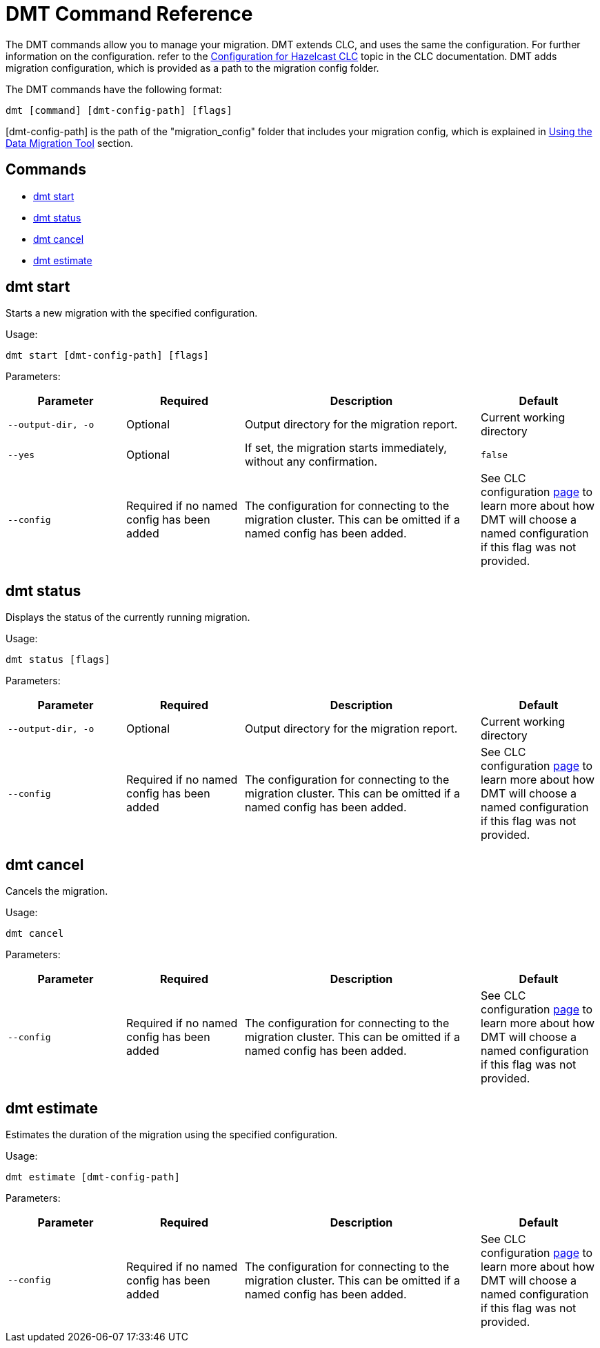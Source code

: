 = DMT Command Reference

The DMT commands allow you to manage your migration. DMT extends CLC, and uses the same the configuration. For further information on the configuration. refer to the https://docs.hazelcast.com/clc/latest/configuration[Configuration for Hazelcast CLC,window=_blank] topic in the CLC documentation. DMT adds migration configuration, which is provided as a path to the migration config folder.

The DMT commands have the following format:

[source,bash]
----
dmt [command] [dmt-config-path] [flags]
----

[dmt-config-path] is the path of the "migration_config" folder that includes your migration config, which is explained in xref:migrate:data-migration-tool.adoc[Using the Data Migration Tool] section.

== Commands

* <<dmt start, dmt start>>
* <<dmt status, dmt status>>
* <<dmt cancel, dmt cancel>>
* <<dmt estimate, dmt estimate>>

== dmt start

Starts a new migration with the specified configuration.

Usage:

[source,bash]
----
dmt start [dmt-config-path] [flags]
----

Parameters:

[cols="1m,1a,2a,1a"]
|===
|Parameter|Required|Description|Default

|`--output-dir`, `-o`
|Optional
|Output directory for the migration report.
|Current working directory

|`--yes`
|Optional
|If set, the migration starts immediately, without any confirmation.
|`false`

|`--config`
|Required if no named config has been added
|The configuration for connecting to the migration cluster. This can be omitted if a named config has been added.
|See CLC configuration https://docs.hazelcast.com/clc/latest/configuration[page] to learn more about how DMT will choose a named configuration if this flag was not provided.

|===

== dmt status

Displays the status of the currently running migration.

Usage:

[source,bash]
----
dmt status [flags]
----

Parameters:

[cols="1m,1a,2a,1a"]
|===
|Parameter|Required|Description|Default

|`--output-dir`, `-o`
|Optional
|Output directory for the migration report.
|Current working directory

|`--config`
|Required if no named config has been added
|The configuration for connecting to the migration cluster. This can be omitted if a named config has been added.
|See CLC configuration https://docs.hazelcast.com/clc/latest/configuration[page] to learn more about how DMT will choose a named configuration if this flag was not provided.

|===

== dmt cancel

Cancels the migration.

Usage:

[source,bash]
----
dmt cancel
----

Parameters:

[cols="1m,1a,2a,1a"]
|===
|Parameter|Required|Description|Default

|`--config`
|Required if no named config has been added
|The configuration for connecting to the migration cluster. This can be omitted if a named config has been added.
|See CLC configuration https://docs.hazelcast.com/clc/latest/configuration[page] to learn more about how DMT will choose a named configuration if this flag was not provided.

|===

== dmt estimate

Estimates the duration of the migration using the specified configuration.

Usage:

[source,bash]
----
dmt estimate [dmt-config-path]
----


Parameters:

[cols="1m,1a,2a,1a"]
|===
|Parameter|Required|Description|Default

|`--config`
|Required if no named config has been added
|The configuration for connecting to the migration cluster. This can be omitted if a named config has been added.
|See CLC configuration https://docs.hazelcast.com/clc/latest/configuration[page] to learn more about how DMT will choose a named configuration if this flag was not provided.

|===
